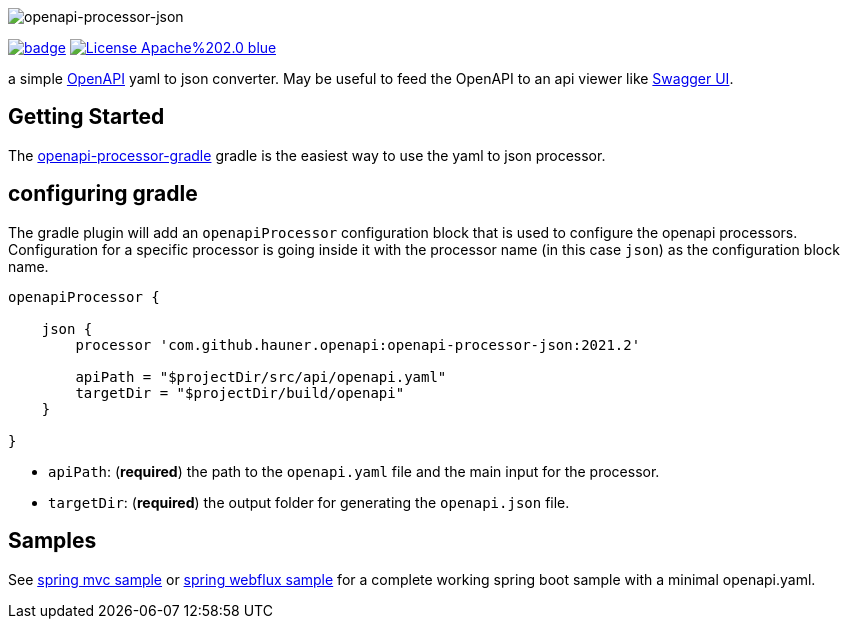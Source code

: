:author: Martin Hauner
:page-title: openapi-processor-json
:badge-license: https://img.shields.io/badge/License-Apache%202.0-blue.svg?labelColor=313A42
:badge-ci: https://github.com/hauner/openapi-processor-json/workflows/ci/badge.svg
:oapj-ci: https://github.com/hauner/openapi-processor-json/actions?query=workflow%3Aci
:oapj-license: https://github.com/hauner/openapi-processor-json/blob/master/LICENSE
:oap-gradle: https://github.com/hauner/openapi-processor-gradle
:swagger-ui: https://swagger.io/tools/swagger-ui/
:openapi: https://www.openapis.org/

//
// content
//
image:openapi-processor-json$$@$$1280x200.png[openapi-processor-json]

// badges
link:{oapj-ci}[image:{badge-ci}[]]
link:{oapj-license}[image:{badge-license}[]]


a simple link:{openapi}[OpenAPI] yaml to json converter. May be useful to feed the OpenAPI to an api viewer like
link:{swagger-ui}[Swagger UI].


== Getting Started

The xref:gradle::index.adoc[openapi-processor-gradle] gradle is the easiest way to use the yaml to json processor.

== configuring gradle

The gradle plugin will add an `openapiProcessor` configuration block that is used to configure the openapi processors.
Configuration for a specific processor is going inside it with the processor name (in this case `json`) as the
configuration block name.

[source,groovy]
----
openapiProcessor {

    json {
        processor 'com.github.hauner.openapi:openapi-processor-json:2021.2'

        apiPath = "$projectDir/src/api/openapi.yaml"
        targetDir = "$projectDir/build/openapi"
    }

}
----

- `apiPath`: (**required**) the path to the `openapi.yaml` file and the main input for the processor.

- `targetDir`: (**required**) the output folder for generating the `openapi.json` file.

== Samples

See xref:spring-mvc-sample:ROOT:index.adoc[spring mvc sample] or
xref:spring-webflux-sample:ROOT:index.adoc[spring webflux sample] for a complete working spring boot sample with a
minimal openapi.yaml.
